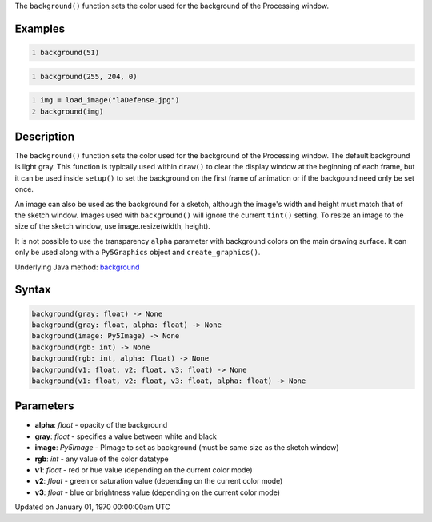 .. title: background()
.. slug: background
.. date: 1970-01-01 00:00:00 UTC+00:00
.. tags:
.. category:
.. link:
.. description: py5 background() documentation
.. type: text

The ``background()`` function sets the color used for the background of the Processing window.

Examples
========

.. raw:: html

    <div class="example-table">

.. raw:: html

    <div class="example-row"><div class="example-cell-image">

.. image:: /images/reference/Sketch_background_0.png
    :alt: example picture for background()

.. raw:: html

    </div><div class="example-cell-code">

.. code:: python
    :number-lines:

    background(51)

.. raw:: html

    </div></div>

.. raw:: html

    <div class="example-row"><div class="example-cell-image">

.. image:: /images/reference/Sketch_background_1.png
    :alt: example picture for background()

.. raw:: html

    </div><div class="example-cell-code">

.. code:: python
    :number-lines:

    background(255, 204, 0)

.. raw:: html

    </div></div>

.. raw:: html

    <div class="example-row"><div class="example-cell-image">

.. image:: /images/reference/Sketch_background_2.png
    :alt: example picture for background()

.. raw:: html

    </div><div class="example-cell-code">

.. code:: python
    :number-lines:

    img = load_image("laDefense.jpg")
    background(img)

.. raw:: html

    </div></div>

.. raw:: html

    </div>

Description
===========

The ``background()`` function sets the color used for the background of the Processing window. The default background is light gray. This function is typically used within ``draw()`` to clear the display window at the beginning of each frame, but it can be used inside ``setup()`` to set the background on the first frame of animation or if the backgound need only be set once.
 
An image can also be used as the background for a sketch, although the image's width and height must match that of the sketch window. Images used with ``background()`` will ignore the current ``tint()`` setting. To resize an image to the size of the sketch window, use image.resize(width, height).
 
It is not possible to use the transparency ``alpha`` parameter with background colors on the main drawing surface. It can only be used along with a ``Py5Graphics`` object and ``create_graphics()``.

Underlying Java method: `background <https://processing.org/reference/background_.html>`_

Syntax
======

.. code:: python

    background(gray: float) -> None
    background(gray: float, alpha: float) -> None
    background(image: Py5Image) -> None
    background(rgb: int) -> None
    background(rgb: int, alpha: float) -> None
    background(v1: float, v2: float, v3: float) -> None
    background(v1: float, v2: float, v3: float, alpha: float) -> None

Parameters
==========

* **alpha**: `float` - opacity of the background
* **gray**: `float` - specifies a value between white and black
* **image**: `Py5Image` - PImage to set as background (must be same size as the sketch window)
* **rgb**: `int` - any value of the color datatype
* **v1**: `float` - red or hue value (depending on the current color mode)
* **v2**: `float` - green or saturation value (depending on the current color mode)
* **v3**: `float` - blue or brightness value (depending on the current color mode)


Updated on January 01, 1970 00:00:00am UTC

